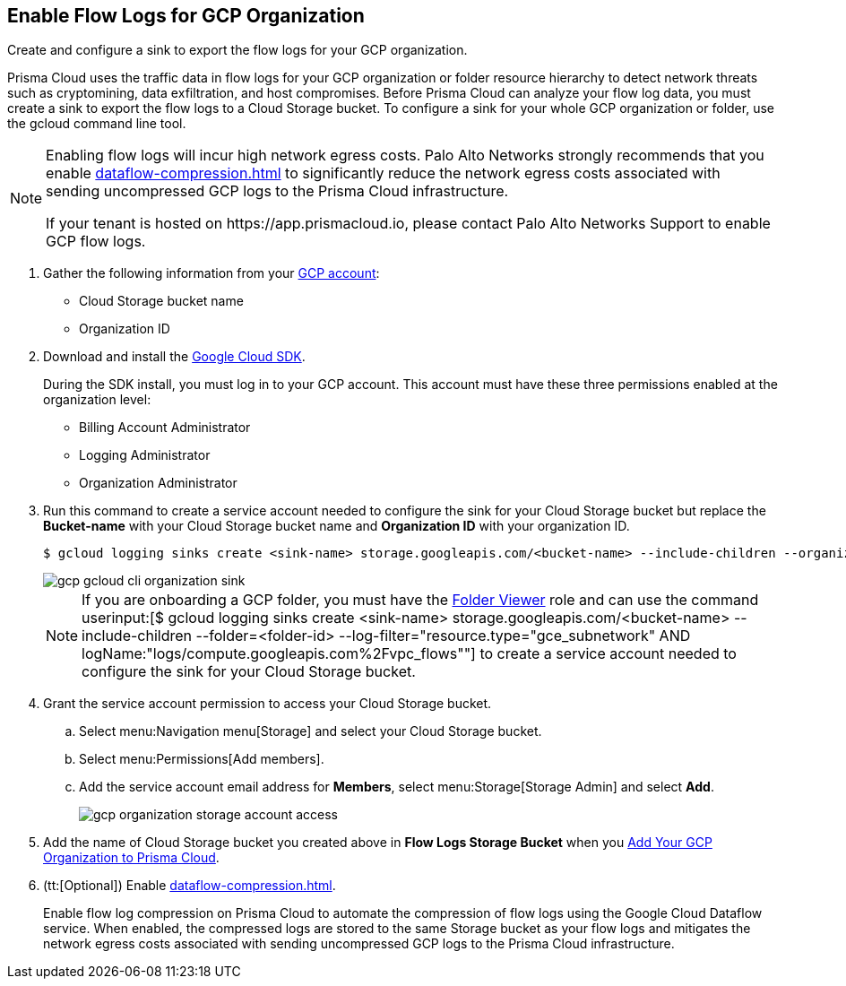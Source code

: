 :topic_type: task
[.task]
[#id1b0c6a58-24e6-4f60-b51f-12c5eac2a121]
== Enable Flow Logs for GCP Organization

Create and configure a sink to export the flow logs for your GCP organization.

Prisma Cloud uses the traffic data in flow logs for your GCP organization or folder resource hierarchy to detect network threats such as cryptomining, data exfiltration, and host compromises. Before Prisma Cloud can analyze your flow log data, you must create a sink to export the flow logs to a Cloud Storage bucket. To configure a sink for your whole GCP organization or folder, use the gcloud command line tool.

[NOTE]
====
Enabling flow logs will incur high network egress costs. Palo Alto Networks strongly recommends that you enable xref:dataflow-compression.adoc#idd17cd38a-ea89-495d-9c2e-ad67ac646d16[] to significantly reduce the network egress costs associated with sending uncompressed GCP logs to the Prisma Cloud infrastructure.

+++<draft-comment>If your tenant is hosted on https://app.prismacloud.io, please contact Palo Alto Networks Support to enable GCP flow logs.</draft-comment>+++
====

[.procedure]
. Gather the following information from your https://console.cloud.google.com[GCP account]:
+
** Cloud Storage bucket name

** Organization ID

. Download and install the https://cloud.google.com/sdk/docs/[Google Cloud SDK].
+
During the SDK install, you must log in to your GCP account. This account must have these three permissions enabled at the organization level:
+
** Billing Account Administrator

** Logging Administrator

** Organization Administrator

. Run this command to create a service account needed to configure the sink for your Cloud Storage bucket but replace the *Bucket-name* with your Cloud Storage bucket name and *Organization ID* with your organization ID.
+
[userinput]
----
$ gcloud logging sinks create <sink-name> storage.googleapis.com/<bucket-name> --include-children --organization=<organization-id> --log-filter="resource.type="gce_subnetwork" AND logName:"logs/compute.googleapis.com%2Fvpc_flows""
----
+
image::gcp-gcloud-cli-organization-sink.png[scale=60]
+
[NOTE]
====
If you are onboarding a GCP folder, you must have the https://cloud.google.com/iam/docs/understanding-roles#resource-manager-roles[Folder Viewer] role and can use the command userinput:[$ gcloud logging sinks create <sink-name> storage.googleapis.com/<bucket-name> --include-children --folder=<folder-id> --log-filter="resource.type="gce_subnetwork" AND logName:"logs/compute.googleapis.com%2Fvpc_flows""] to create a service account needed to configure the sink for your Cloud Storage bucket.
====

. Grant the service account permission to access your Cloud Storage bucket.
+
.. Select menu:Navigation{sp}menu[Storage] and select your Cloud Storage bucket.

.. Select menu:Permissions[Add members].

.. Add the service account email address for *Members*, select menu:Storage[Storage Admin] and select *Add*.
+
image::gcp-organization-storage-account-access.png[scale=50]

. Add the name of Cloud Storage bucket you created above in *Flow Logs Storage Bucket* when you xref:add-your-gcp-organization-to-prisma-cloud.adoc#id333e8bbf-ae4d-443b-8365-95971069045a[Add Your GCP Organization to Prisma Cloud].

. (tt:[Optional]) Enable xref:dataflow-compression.adoc#idd17cd38a-ea89-495d-9c2e-ad67ac646d16[].
+
Enable flow log compression on Prisma Cloud to automate the compression of flow logs using the Google Cloud Dataflow service. When enabled, the compressed logs are stored to the same Storage bucket as your flow logs and mitigates the network egress costs associated with sending uncompressed GCP logs to the Prisma Cloud infrastructure.
